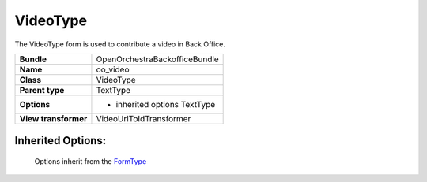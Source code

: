 =========
VideoType
=========


The VideoType form is used to contribute a video in Back Office.

+-----------------------------------+-----------------------------------+
| **Bundle**                        | OpenOrchestraBackofficeBundle     |
+-----------------------------------+-----------------------------------+
| **Name**                          | oo_video                          |
+-----------------------------------+-----------------------------------+
| **Class**                         | VideoType                         |
|                                   |                                   |
+-----------------------------------+-----------------------------------+
| **Parent type**                   | TextType                          |
|                                   |                                   |
+-----------------------------------+-----------------------------------+
| **Options**                       |  * inherited options TextType     |
|                                   |                                   |
+-----------------------------------+-----------------------------------+
| **View transformer**              | VideoUrlToIdTransformer           |
|                                   |                                   |
+-----------------------------------+-----------------------------------+


Inherited Options:
==================

 Options inherit from the `FormType <http://symfony.com/doc/current/reference/forms/types/text.html>`_